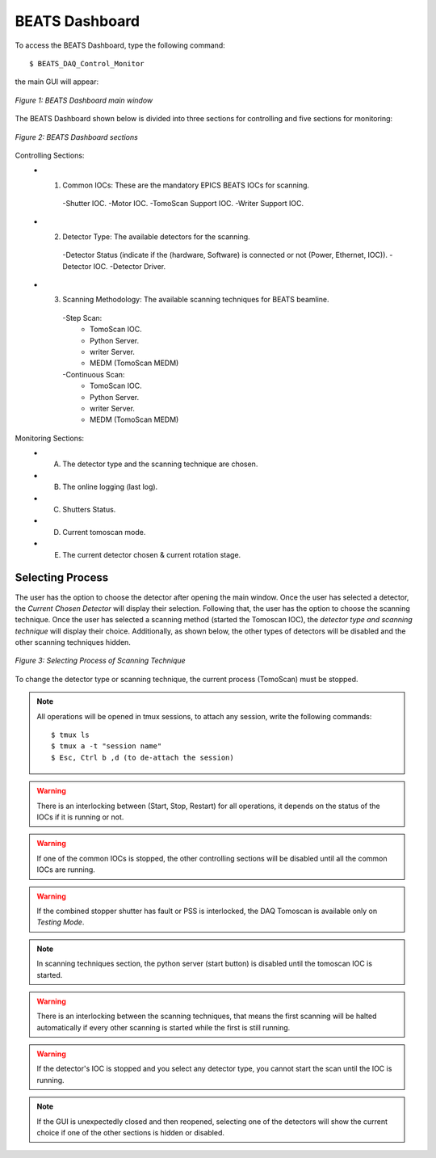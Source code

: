 BEATS Dashboard 
===============================

To access the BEATS Dashboard, type the following command: 
::

	$ BEATS_DAQ_Control_Monitor


the main GUI will appear: 

.. figure:: /img/dashboard.png
   :align: center
   :alt: BEATS_Dashboard GUI

   *Figure 1: BEATS Dashboard main window*

The BEATS Dashboard shown below is divided into three sections for controlling and five sections for monitoring:

.. figure:: /img/dashboard_sections.png
   :align: center
   :alt: BEATS_DashboardSections 

   *Figure 2: BEATS Dashboard sections*
   

Controlling Sections:
   * 1) Common IOCs: These are the mandatory EPICS BEATS IOCs for scanning.
      -Shutter IOC.
      -Motor IOC.
      -TomoScan Support IOC.
      -Writer Support IOC.

   * 2) Detector Type: The available detectors for the scanning.
      -Detector Status (indicate if the (hardware, Software) is connected or not (Power, Ethernet, IOC)).
      -Detector IOC.
      -Detector Driver.

   * 3) Scanning Methodology: The available scanning techniques for BEATS beamline.
      -Step Scan:
         * TomoScan IOC.
         * Python Server.
         * writer Server.
         * MEDM (TomoScan MEDM)

      -Continuous Scan:
         * TomoScan IOC.
         * Python Server.
         * writer Server.
         * MEDM (TomoScan MEDM)


Monitoring Sections:
   * A) The detector type and the scanning technique are chosen.
   * B) The online logging (last log).
   * C) Shutters Status.
   * D) Current tomoscan mode.
   * E) The current detector chosen & current rotation stage.

Selecting Process
------------------

The user has the option to choose the detector after opening the main window. Once the user has selected a detector, the *Current Chosen Detector* will display their selection.
Following that, the user has the option to choose the scanning technique. Once the user has selected a scanning method (started the Tomoscan IOC), the *detector type and scanning technique* will display their choice. Additionally, as shown below, the other types of detectors will be disabled and the other scanning techniques hidden.

.. figure:: /img/dashboard_selectingProcess.png
   :align: center
   :alt: BEATS_SelectingProcess 

   *Figure 3: Selecting Process of Scanning Technique*
   
To change the detector type or scanning technique, the current process (TomoScan) must be stopped.

.. note:: All operations will be opened in tmux sessions, to attach any session, write the following commands:
   ::
      $ tmux ls
      $ tmux a -t "session name"
      $ Esc, Ctrl b ,d (to de-attach the session) 

.. warning:: There is an interlocking between (Start, Stop, Restart) for all operations, it depends on the status of the IOCs if it is running or not.

.. warning:: If one of the common IOCs is stopped, the other controlling sections will be disabled until all the common IOCs are running.

.. warning:: If the combined stopper shutter has fault or PSS is interlocked, the DAQ Tomoscan is available only on *Testing Mode*.

.. note:: In scanning techniques section, the python server (start button) is disabled until the tomoscan IOC is started. 

.. warning:: There is an interlocking between the scanning techniques, that means the first scanning will be halted automatically if every other scanning is started while the first is still running.

.. warning:: If the detector's IOC is stopped and you select any detector type, you cannot start the scan until the IOC is running.

.. note:: If the GUI is unexpectedly closed and then reopened, selecting one of the detectors will show the current choice if one of the other sections is hidden or disabled.